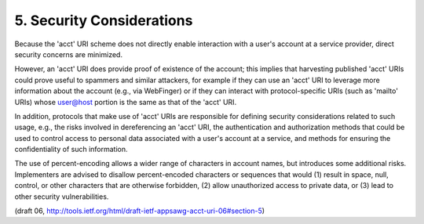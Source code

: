 5.  Security Considerations
==============================

Because the 'acct' URI scheme does not directly enable interaction
with a user's account at a service provider, 
direct security concerns are minimized.

However, an 'acct' URI does provide proof of existence of the account; 
this implies that harvesting published 'acct' URIs could
prove useful to spammers and similar attackers, 
for example if they can use an 'acct' URI to leverage more information 
about the account (e.g., via WebFinger) 
or if they can interact with protocol-specific URIs 
(such as 'mailto' URIs) 
whose user@host portion is the same as that of the 'acct' URI.

In addition, protocols that make use of 'acct' URIs are responsible
for defining security considerations related to such usage, e.g., the
risks involved in dereferencing an 'acct' URI, the authentication and
authorization methods that could be used to control access to
personal data associated with a user's account at a service, and
methods for ensuring the confidentiality of such information.

The use of percent-encoding allows a wider range of characters in
account names, but introduces some additional risks.  Implementers
are advised to disallow percent-encoded characters or sequences that
would (1) result in space, null, control, or other characters that
are otherwise forbidden, (2) allow unauthorized access to private
data, or (3) lead to other security vulnerabilities.

(draft 06, http://tools.ietf.org/html/draft-ietf-appsawg-acct-uri-06#section-5)
